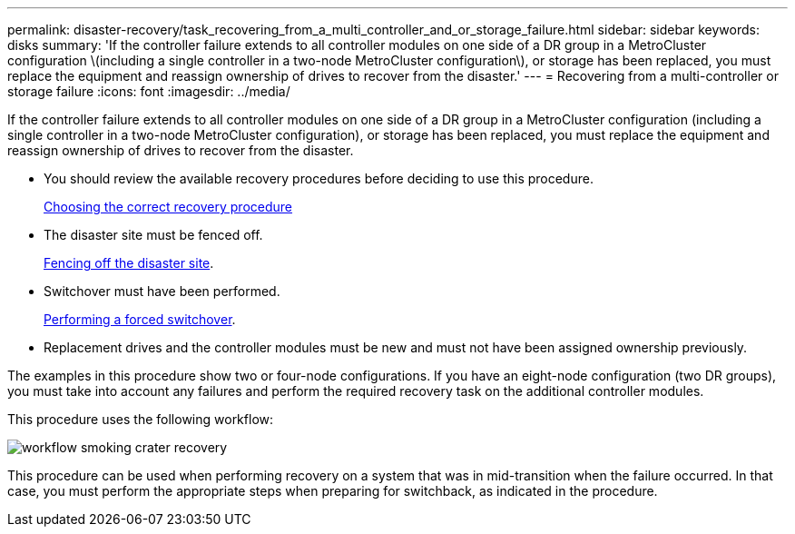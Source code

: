 ---
permalink: disaster-recovery/task_recovering_from_a_multi_controller_and_or_storage_failure.html
sidebar: sidebar
keywords: disks
summary: 'If the controller failure extends to all controller modules on one side of a DR group in a MetroCluster configuration \(including a single controller in a two-node MetroCluster configuration\), or storage has been replaced, you must replace the equipment and reassign ownership of drives to recover from the disaster.'
---
= Recovering from a multi-controller or storage failure
:icons: font
:imagesdir: ../media/

[.lead]
If the controller failure extends to all controller modules on one side of a DR group in a MetroCluster configuration (including a single controller in a two-node MetroCluster configuration), or storage has been replaced, you must replace the equipment and reassign ownership of drives to recover from the disaster.

* You should review the available recovery procedures before deciding to use this procedure.
+
link:concept_choosing_the_correct_recovery_procedure_parent_concept.md#[Choosing the correct recovery procedure]

* The disaster site must be fenced off.
+
link:task_performing_a_forced_switchover_after_a_disaster.md#[Fencing off the disaster site].

* Switchover must have been performed.
+
link:task_performing_a_forced_switchover_after_a_disaster.md#[Performing a forced switchover].

* Replacement drives and the controller modules must be new and must not have been assigned ownership previously.

The examples in this procedure show two or four-node configurations. If you have an eight-node configuration (two DR groups), you must take into account any failures and perform the required recovery task on the additional controller modules.

This procedure uses the following workflow:

image::../media/workflow_smoking_crater_recovery.png[]

This procedure can be used when performing recovery on a system that was in mid-transition when the failure occurred. In that case, you must perform the appropriate steps when preparing for switchback, as indicated in the procedure.
